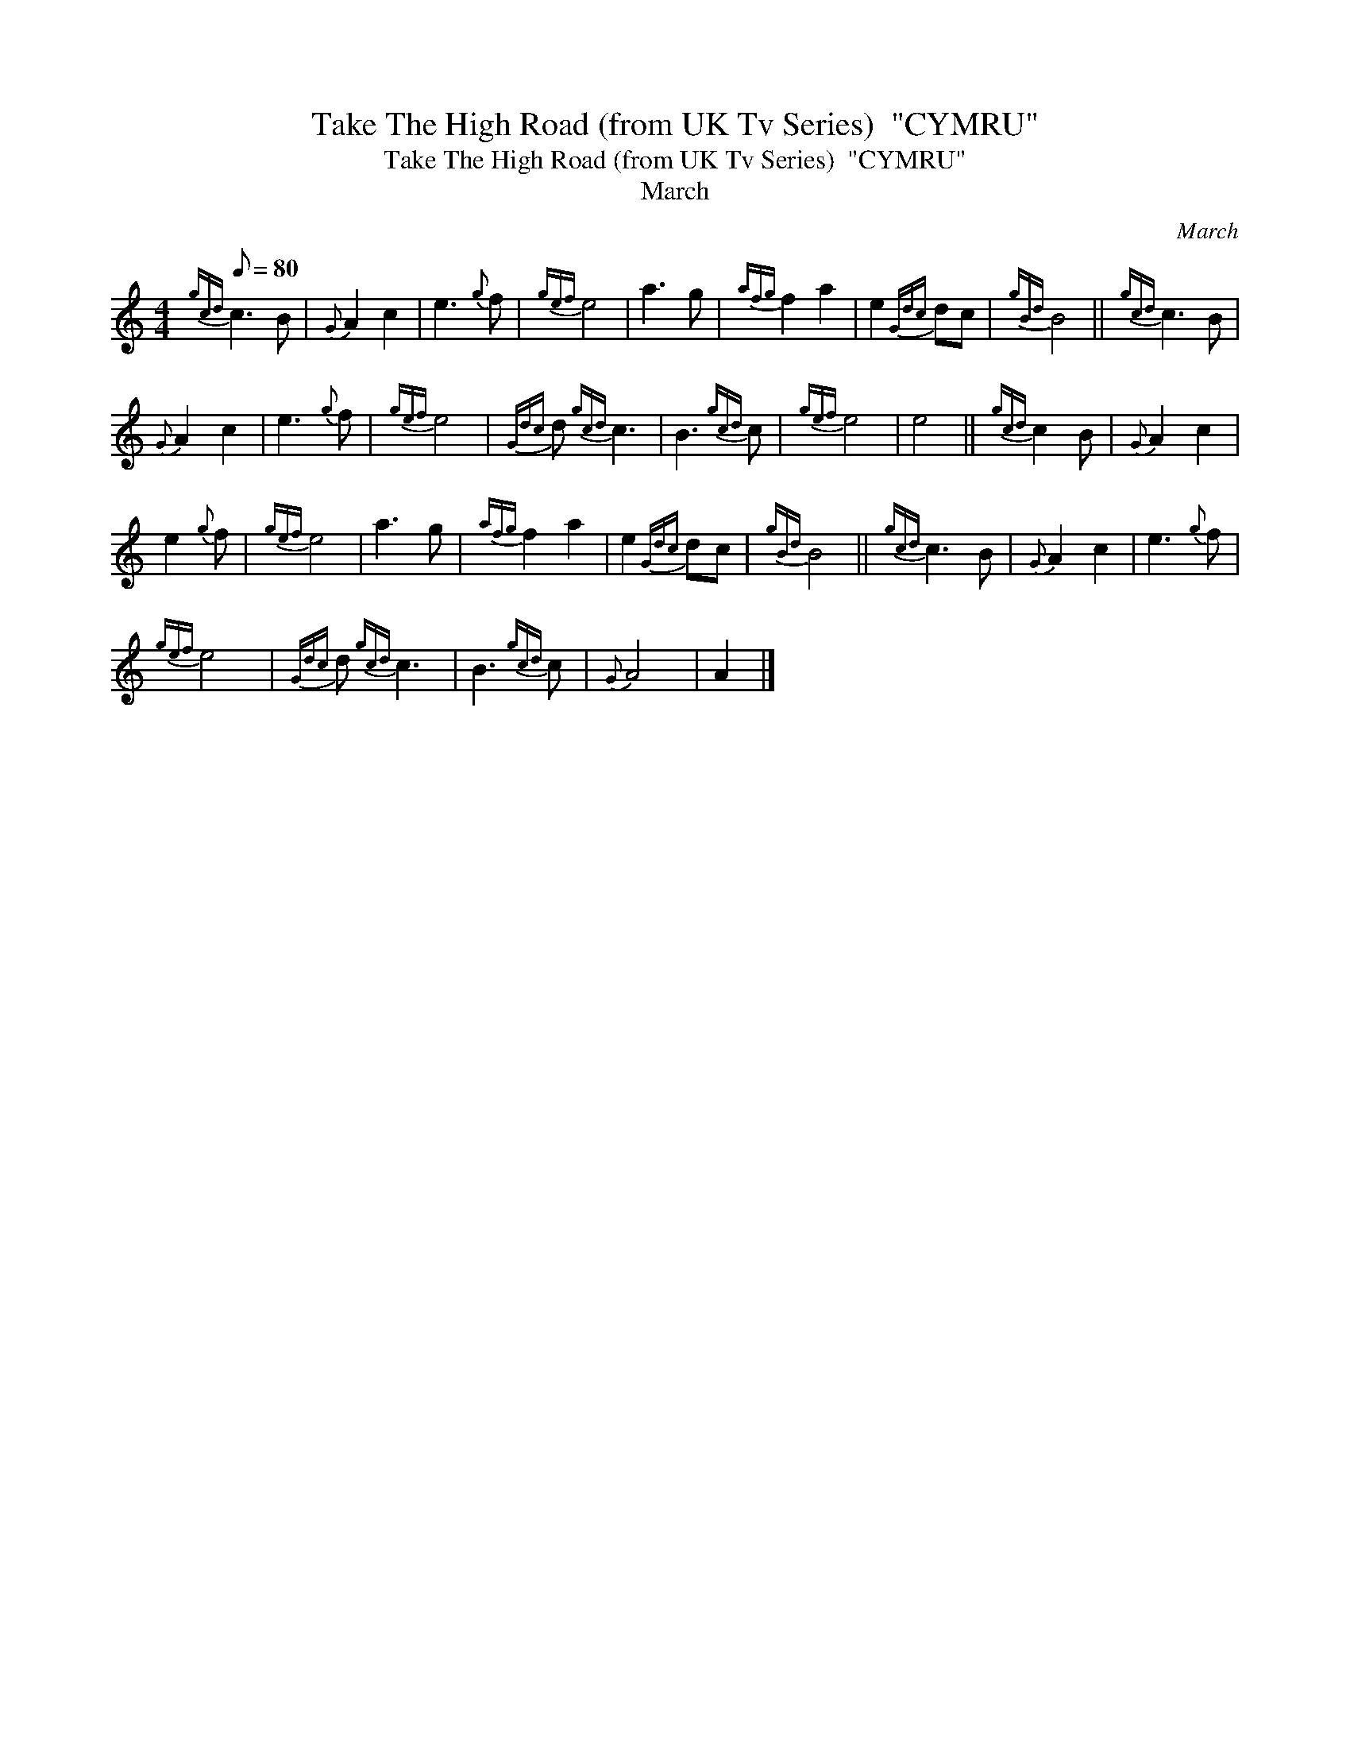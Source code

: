 X:1
T:Take The High Road (from UK Tv Series)  "CYMRU"
T:Take The High Road (from UK Tv Series)  "CYMRU"
T:March
C:March
L:1/8
Q:1/8=80
M:4/4
K:C
V:1 treble 
V:1
{gcd} c3 B |{G} A2 c2 | e3{g} f |{gef} e4 | a3 g |{afg} f2 a2 | e2{Gdc} dc |{gBd} B4 ||{gcd} c3 B | %9
{G} A2 c2 | e3{g} f |{gef} e4 |{Gdc} d{gcd} c3 | B3{gcd} c |{gef} e4 | e4 ||{gcd} c2 B |{G} A2 c2 | %18
 e2{g} f |{gef} e4 | a3 g |{afg} f2 a2 | e2{Gdc} dc |{gBd} B4 ||{gcd} c3 B |{G} A2 c2 | e3{g} f | %27
{gef} e4 |{Gdc} d{gcd} c3 | B3{gcd} c |{G} A4 | A2 |] %32

